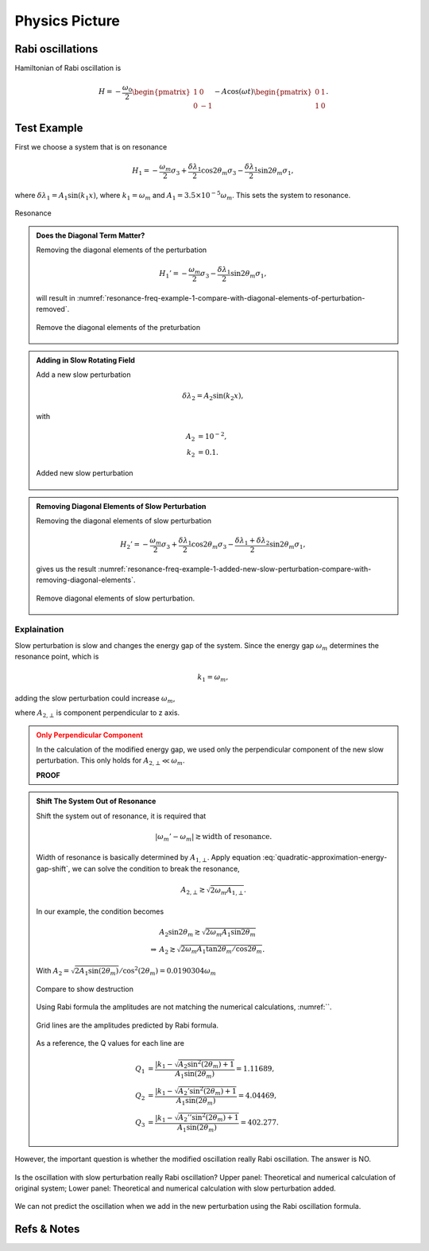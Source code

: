 Physics Picture
==================


Rabi oscillations
---------------------

Hamiltonian of Rabi oscillation is

.. math::
   H = -\frac{\omega_0}{2} \begin{pmatrix} 1 & 0 \\ 0 & -1 \end{pmatrix} - A \cos(\omega t)\begin{pmatrix} 0 & 1 \\ 1 & 0  \end{pmatrix} .





Test Example
--------------------------


First we choose a system that is on resonance

.. math::
   H_1 = -\frac{\omega_m}{2} \sigma_3 + \frac{\delta \lambda_1}{2} \cos 2\theta_m \sigma_3 - \frac{\delta \lambda_1}{2} \sin 2\theta_m \sigma_1,

where :math:`\delta\lambda_1 = A_1 \sin (k_1 x)`, where :math:`k_1 = \omega_m` and :math:`A_1 = 3.5\times 10^{-5}\omega_m`. This sets the system to resonance.

.. figure:: assets/picture/resonance-freq-example-1.png
   :align: center

   Resonance


.. admonition:: Does the Diagonal Term Matter?
   :class: note

   Removing the diagonal elements of the perturbation

   .. math::
      H_1' = -\frac{\omega_m}{2} \sigma_3  - \frac{\delta \lambda_1}{2} \sin 2\theta_m \sigma_1,

   will result in :numref:`resonance-freq-example-1-compare-with-diagonal-elements-of-perturbation-removed`.

   .. _resonance-freq-example-1-compare-with-diagonal-elements-of-perturbation-removed:

   .. figure:: assets/picture/resonance-freq-example-1-compare-with-diagonal-elements-of-perturbation-removed.png
      :align: center

      Remove the diagonal elements of the preturbation



.. admonition:: Adding in Slow Rotating Field
   :class: note

   Add a new slow perturbation

   .. math::
      \delta \lambda_2 = A_2 \sin (k_2 x),

   with

   .. math::
      A_2 &= 10^{-2},\\
      k_2 &= 0.1.


   .. figure:: assets/picture/resonance-freq-example-1-added-new-slow-perturbation.png
      :align: center

      Added new slow perturbation



.. admonition:: Removing Diagonal Elements of Slow Perturbation
   :class: note

   Removing the diagonal elements of slow perturbation

   .. math::
      H_2' = -\frac{\omega_m}{2} \sigma_3 + \frac{\delta \lambda_1 }{2} \cos 2\theta_m \sigma_3 - \frac{\delta \lambda_1 + \delta \lambda_2}{2} \sin 2\theta_m \sigma_1,


   gives us the result :numref:`resonance-freq-example-1-added-new-slow-perturbation-compare-with-removing-diagonal-elements`.

   .. _resonance-freq-example-1-added-new-slow-perturbation-compare-with-removing-diagonal-elements:

   .. figure:: assets/picture/resonance-freq-example-1-added-new-slow-perturbation-compare-with-removing-diagonal-elements.png
      :align: center

      Remove diagonal elements of slow perturbation.



Explaination
~~~~~~~~~~~~~~~~~~~~~~


Slow perturbation is slow and changes the energy gap of the system. Since the energy gap :math:`\omega_m` determines the resonance point, which is

.. math::
   k_1 = \omega_m,

adding the slow perturbation could increase :math:`\omega_m`,

.. math::
   \omega_m' &= \sqrt{A_{2,\bot} ^2 + \omega_m^2} \\
   & = \omega_m \sqrt{ \left(\frac{A_{2,\bot}}{\omega_m} \right)^2 + 1 } \\
   & \approx  \omega_m + \frac{A_{2,\bot}^2}{2\omega_m},
   :label: quadratic-approximation-energy-gap-shift


where :math:`A_{2,\bot}` is component perpendicular to z axis.



.. admonition:: Only Perpendicular Component
   :class: warning

   In the calculation of the modified energy gap, we used only the perpendicular component of the new slow perturbation. This only holds for :math:`A_{2,\bot}  \ll \omega_m`.

   **PROOF**


.. admonition:: Shift The System Out of Resonance
   :class: note

   Shift the system out of resonance, it is required that

   .. math::
      \lvert \omega_m' - \omega_m \rvert \gtrsim \text{width of resonance}.

   Width of resonance is basically determined by :math:`A_{1,\bot}`. Apply equation :eq:`quadratic-approximation-energy-gap-shift`, we can solve the condition to break the resonance,

   .. math::
      A_{2,\bot} \gtrsim \sqrt{2\omega_m A_{1,\bot}}.

   In our example, the condition becomes

   .. math::
      &A_2 \sin 2\theta_m \gtrsim \sqrt{2\omega_m A_1 \sin 2\theta_m} \\
      \Rightarrow & A_2  \gtrsim \sqrt{2\omega_m A_1 \tan 2\theta_m/\cos 2\theta_m}.


   .. figure:: assets/picture/resonance-freq-example-1-added-new-slow-perturbation-destruction.png
      :align: center

      With :math:`A_2=\sqrt{2 A_1 \sin (2 \theta_m)}/ \cos ^2(2 \theta_m) =0.0190304\omega_m`



   .. figure:: assets/picture/resonance-freq-example-1-added-new-slow-perturbation-destruction-compare.png
      :align: center

      Compare to show destruction


   Using Rabi formula the amplitudes are not matching the numerical calculations, :numref:``.

   .. figure:: assets/picture/resonance-freq-example-1-added-new-slow-perturbation-destruction-compare-gridlines.png
      :align: center

      Grid lines are the amplitudes predicted by Rabi formula.

   As a reference, the Q values for each line are

   .. math::
      Q_1 & =  \frac{\lvert k_1 - \sqrt{A_2 \sin^2(2\theta_m)  + 1 }  }{A_1\sin (2\theta_m)} = 1.11689, \\
      Q_2 & = \frac{\lvert k_1 - \sqrt{A_2' \sin^2(2\theta_m)  + 1 }  }{A_1\sin (2\theta_m)} = 4.04469, \\
      Q_3 & = \frac{\lvert k_1 - \sqrt{A_2'' \sin^2(2\theta_m)  + 1 }  }{A_1\sin (2\theta_m)} = 402.277.





However, the important question is whether the modified oscillation really Rabi oscillation. The answer is NO.

.. figure:: assets/picture/really-rabi-question-mark.png
   :align: center

   Is the oscillation with slow perturbation really Rabi oscillation? Upper panel: Theoretical and numerical calculation of original system;
   Lower panel: Theoretical and numerical calculation with slow perturbation added.


We can not predict the oscillation when we add in the new perturbation using the Rabi oscillation formula.





Refs & Notes
-----------------

.. 1. Note to self: My advisor proposed and did the first calculations.

